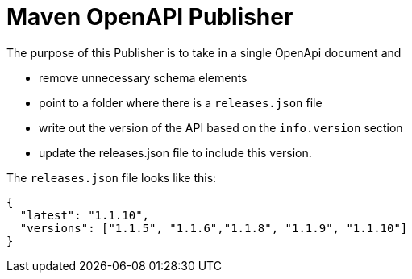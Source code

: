= Maven OpenAPI Publisher

The purpose of this Publisher is to take in a single OpenApi document and

 - remove unnecessary schema elements
 - point to a folder where there is a `releases.json` file
 - write out the version of the API based on the `info.version` section
 - update the releases.json file to include this version.

The `releases.json` file looks like this:

----
{
  "latest": "1.1.10",
  "versions": ["1.1.5", "1.1.6","1.1.8", "1.1.9", "1.1.10"]
}
----
